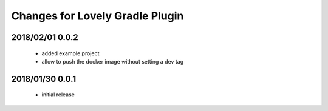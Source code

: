================================
Changes for Lovely Gradle Plugin
================================

2018/02/01 0.0.2
================

 - added example project

 - allow to push the docker image without setting a dev tag

2018/01/30 0.0.1
================

 - initial release
